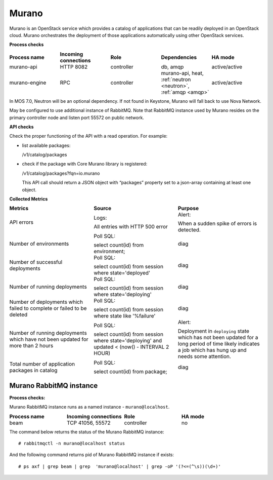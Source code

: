 .. _mg-murano:

Murano
------

Murano is an OpenStack service which provides a catalog of
applications that can be readily deployed in an OpenStack cloud.
Murano orchestrates the deployment of those applications
automatically using other OpenStack services.

| **Process checks**

.. list-table::
   :header-rows: 1
   :widths: 20 20 20 20 20
   :stub-columns: 0
   :class: borderless

   * - Process name
     - Incoming connections
     - Role
     - Dependencies
     - HA mode 

   * - murano-api
     - HTTP 8082
     - controller
     - db, amqp
     - active/active

   * - murano-engine
     - RPC
     - controller
     - murano-api, heat, :ref:`neutron <neutron>`, :ref:`amqp <amqp>`
     - active/active

.. _neutron:

In MOS 7.0, Neutron will be an optional dependency. If not found in
Keystone, Murano will fall back to use Nova Network.

.. _amqp:

May be configured to use additional instance of RabbitMQ. Note that
RabbitMQ instance used by Murano resides on the primary controller
node and listen port 55572 on public network.


| **API checks**

Check the proper functioning of the API with a read operation. For
example:

* list available packages:

  /v1/catalog/packages

* check if the package with Core Murano library is registered:

  /v1/catalog/packages?fqn=io.murano

  This API call should return a JSON object with “packages” property
  set to a json-array containing at least one object.

| **Collected Metrics**

.. list-table::
   :header-rows: 1
   :widths: 20 20 20
   :stub-columns: 0
   :class: borderless

   * - Metrics
     - Source
     - Purpose

   * - API errors
     - Logs:

       All entries with HTTP 500 error
     - Alert:

       When a sudden spike of errors is detected.

   * - Number of environments
     - Poll SQL:

       select count(id) from environment;
     - diag

   * - Number of successful deployments
     - Poll SQL:

       select count(id) from session where state='deployed'
     - diag

   * - Number of running deployments
     - Poll SQL:

       select count(id) from session where state='deploying'
     - diag

   * - Number of deployments which failed to complete or failed to be deleted
     - Poll SQL:

       select count(id) from session where state like '%failure'
     - diag

   * - Number of running deployments which have not been updated for
       more than 2 hours
     - Poll SQL:

       select count(id) from session where state='deploying' and
       updated < (now() - INTERVAL 2 HOUR)
     - Alert:

       Deployment in ``deploying`` state which has not been updated
       for a long period of time likely indicates a job which has
       hung up and needs some attention.

   * - Total number of application packages in catalog
     - Poll SQL:

       select count(id) from package;
     - diag


Murano RabbitMQ instance
++++++++++++++++++++++++

| **Process checks:**

Murano RabbitMQ instance runs as a named instance -
``murano@localhost``.

.. list-table::
   :header-rows: 1
   :widths: 20 20 20 20
   :stub-columns: 0
   :class: borderless

   * - Process name
     - Incoming connections
     - Role
     - HA mode

   * - beam
     - TCP 41056, 55572
     - controller
     - no

The command below returns the status of the Murano RabbitMQ instance::

 # rabbitmqctl -n murano@localhost status

And the following command returns pid of Murano RabbitMQ instance if exists::

 # ps axf | grep beam | grep  'murano@localhost' | grep -oP '(?<=(^\s))(\d+)'

